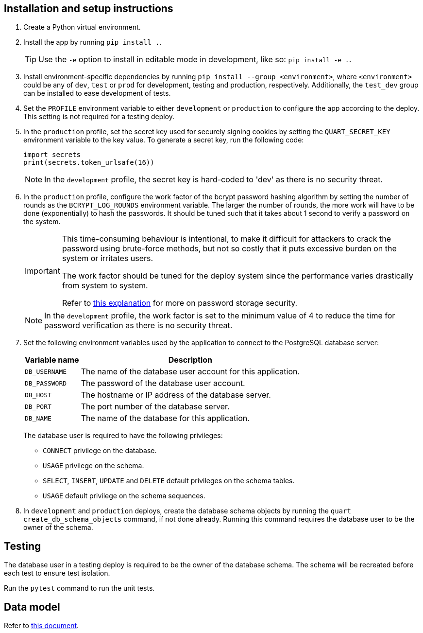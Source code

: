 :!last-update-label:
:icons: font

== Installation and setup instructions

. Create a Python virtual environment.
. Install the app by running `pip install .`.
+
TIP: Use the `-e` option to install in editable mode in development, like so: `pip install -e .`.
. Install environment-specific dependencies by running `pip install --group <environment>`, where `<environment>` could be any of `dev`, `test` or `prod` for development, testing and production, respectively. Additionally, the `test_dev` group can be installed to ease development of tests.
. Set the `PROFILE` environment variable to either `development` or `production` to configure the app according to the deploy. This setting is not required for a testing deploy.
. In the `production` profile, set the secret key used for securely signing cookies by setting the `QUART_SECRET_KEY` environment variable to the key value. To generate a secret key, run the following code:
+
[source, python]
----
import secrets
print(secrets.token_urlsafe(16))
----
+
NOTE: In the `development` profile, the secret key is hard-coded to 'dev' as there is no security threat.
. In the `production` profile, configure the work factor of the bcrypt password hashing algorithm by setting the number of rounds as the `BCRYPT_LOG_ROUNDS` environment variable. The larger the number of rounds, the more work will have to be done (exponentially) to hash the passwords. It should be tuned such that it takes about 1 second to verify a password on the system.
+
[IMPORTANT]
--
This time-consuming behaviour is intentional, to make it difficult for attackers to crack the password using brute-force methods, but not so costly that it puts excessive burden on the system or irritates users.

The work factor should be tuned for the deploy system since the performance varies drastically from system to system.

Refer to https://docs.spring.io/spring-security/reference/features/authentication/password-storage.html#authentication-password-storage-history[this explanation] for more on password storage security.
--
+
NOTE: In the `development` profile, the work factor is set to the minimum value of 4 to reduce the time for password verification as there is no security threat.
. Set the following environment variables used by the application to connect to the PostgreSQL database server:
+
[%autowidth.stretch]
|===
|Variable name |Description

|`DB_USERNAME`
|The name of the database user account for this application.

|`DB_PASSWORD`
|The password of the database user account.

|`DB_HOST`
|The hostname or IP address of the database server.

|`DB_PORT`
|The port number of the database server.

|`DB_NAME`
|The name of the database for this application.
|===
+
The database user is required to have the following privileges:
+
** `CONNECT` privilege on the database.
** `USAGE` privilege on the schema.
** `SELECT`, `INSERT`, `UPDATE` and `DELETE` default privileges on the schema tables.
** `USAGE` default privilege on the schema sequences.
. In `development` and `production` deploys, create the database schema objects by running the `quart create_db_schema_objects` command, if not done already. Running this command requires the database user to be the owner of the schema.

== Testing

The database user in a testing deploy is required to be the owner of the database schema. The schema will be recreated before each test to ensure test isolation.

Run the `pytest` command to run the unit tests.

== Data model

Refer to xref:docs/data_model.adoc[this document].